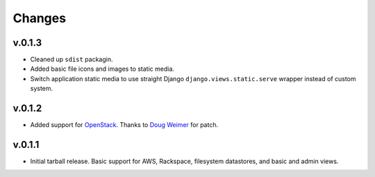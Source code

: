 =========
 Changes
=========

v.0.1.3
=======
* Cleaned up ``sdist`` packagin.
* Added basic file icons and images to static media.
* Switch application static media to use straight Django
  ``django.views.static.serve`` wrapper instead of custom system.

v.0.1.2
=======
* Added support for `OpenStack <http://www.openstack.org/>`_. Thanks to
  `Doug Weimer <https://github.com/noodley>`_ for patch.

v.0.1.1
=======
* Initial tarball release. Basic support for AWS, Rackspace, filesystem
  datastores, and basic and admin views.
